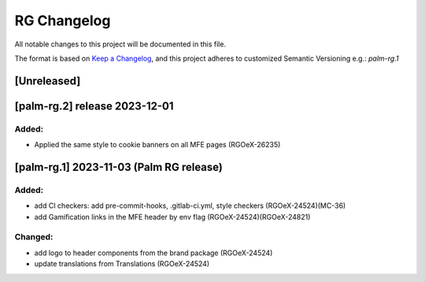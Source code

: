RG Changelog
############

All notable changes to this project will be documented in this file.

The format is based on `Keep a Changelog <https://keepachangelog.com/en/1.0.0/>`_,
and this project adheres to customized Semantic Versioning e.g.: `palm-rg.1`

[Unreleased]
************

[palm-rg.2] release 2023-12-01
******************************

Added:
=====
* Applied the same style to cookie banners on all MFE pages (RGOeX-26235)

[palm-rg.1] 2023-11-03 (Palm RG release)
****************************************

Added:
=====
* add CI checkers: add pre-commit-hooks, .gitlab-ci.yml, style checkers (RGOeX-24524)(MC-36)
* add Gamification links in the MFE header by env flag (RGOeX-24524)(RGOeX-24821)

Changed:
========
* add logo to header components from the brand package (RGOeX-24524)
* update translations from Translations (RGOeX-24524)
